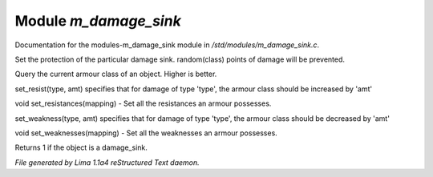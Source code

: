 Module *m_damage_sink*
***********************

Documentation for the modules-m_damage_sink module in */std/modules/m_damage_sink.c*.

.. c:function:: void set_armour_class(int x)

Set the protection of the particular damage sink.  random(class) points
of damage will be prevented.


.. c:function:: int query_armour_class()

Query the current armour class of an object.  Higher is better.


.. c:function:: void set_resist(string type, int amt)

set_resist(type, amt) specifies that for damage of type 'type', the armour
class should be increased by 'amt'


.. c:function:: void set_resistances(mapping x)

void set_resistances(mapping) - Set all the resistances an armour
possesses.


.. c:function:: void set_weakness(string type, int amt)

set_weakness(type, amt) specifies that for damage of type 'type', the armour
class should be decreased by 'amt'


.. c:function:: void set_weaknesses(mapping weak)

void set_weaknesses(mapping) - Set all the weaknesses an armour
possesses.


.. c:function:: int is_armour()

Returns 1 if the object is a damage_sink.



*File generated by Lima 1.1a4 reStructured Text daemon.*
